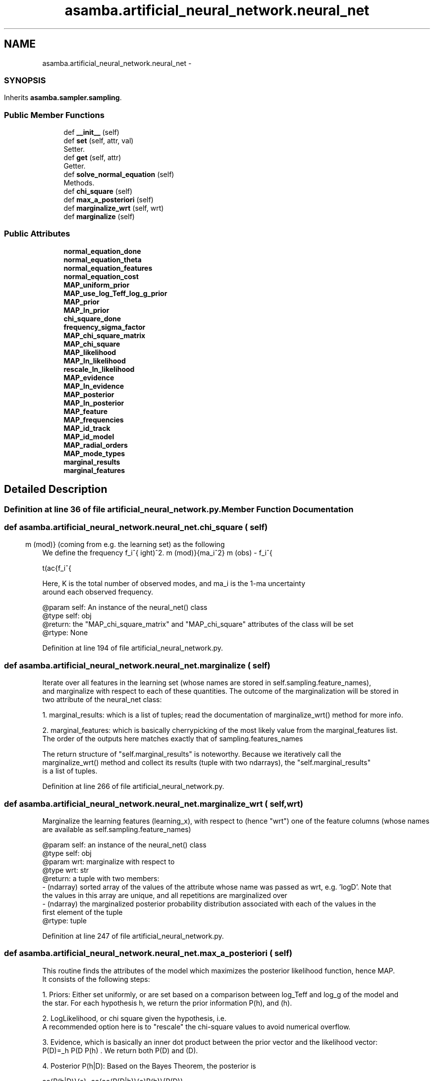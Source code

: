 .TH "asamba.artificial_neural_network.neural_net" 3 "Mon May 15 2017" "ASAMBA" \" -*- nroff -*-
.ad l
.nh
.SH NAME
asamba.artificial_neural_network.neural_net \- 
.SS ""
.PP
.SH ""
.PP
.PP
.SH ""
.PP
.PP
.SH ""
.PP
.PP
.SH ""
.PP
.PP
.SH ""
.PP
.PP
.SS ""
 

.SH SYNOPSIS
.br
.PP
.PP
Inherits \fBasamba\&.sampler\&.sampling\fP\&.
.SS "Public Member Functions"

.in +1c
.ti -1c
.RI "def \fB__init__\fP (self)"
.br
.ti -1c
.RI "def \fBset\fP (self, attr, val)"
.br
.RI "Setter\&. "
.ti -1c
.RI "def \fBget\fP (self, attr)"
.br
.RI "Getter\&. "
.ti -1c
.RI "def \fBsolve_normal_equation\fP (self)"
.br
.RI "Methods\&. "
.ti -1c
.RI "def \fBchi_square\fP (self)"
.br
.ti -1c
.RI "def \fBmax_a_posteriori\fP (self)"
.br
.ti -1c
.RI "def \fBmarginalize_wrt\fP (self, wrt)"
.br
.ti -1c
.RI "def \fBmarginalize\fP (self)"
.br
.in -1c
.SS "Public Attributes"

.in +1c
.ti -1c
.RI "\fBnormal_equation_done\fP"
.br
.ti -1c
.RI "\fBnormal_equation_theta\fP"
.br
.ti -1c
.RI "\fBnormal_equation_features\fP"
.br
.ti -1c
.RI "\fBnormal_equation_cost\fP"
.br
.ti -1c
.RI "\fBMAP_uniform_prior\fP"
.br
.ti -1c
.RI "\fBMAP_use_log_Teff_log_g_prior\fP"
.br
.ti -1c
.RI "\fBMAP_prior\fP"
.br
.ti -1c
.RI "\fBMAP_ln_prior\fP"
.br
.ti -1c
.RI "\fBchi_square_done\fP"
.br
.ti -1c
.RI "\fBfrequency_sigma_factor\fP"
.br
.ti -1c
.RI "\fBMAP_chi_square_matrix\fP"
.br
.ti -1c
.RI "\fBMAP_chi_square\fP"
.br
.ti -1c
.RI "\fBMAP_likelihood\fP"
.br
.ti -1c
.RI "\fBMAP_ln_likelihood\fP"
.br
.ti -1c
.RI "\fBrescale_ln_likelihood\fP"
.br
.ti -1c
.RI "\fBMAP_evidence\fP"
.br
.ti -1c
.RI "\fBMAP_ln_evidence\fP"
.br
.ti -1c
.RI "\fBMAP_posterior\fP"
.br
.ti -1c
.RI "\fBMAP_ln_posterior\fP"
.br
.ti -1c
.RI "\fBMAP_feature\fP"
.br
.ti -1c
.RI "\fBMAP_frequencies\fP"
.br
.ti -1c
.RI "\fBMAP_id_track\fP"
.br
.ti -1c
.RI "\fBMAP_id_model\fP"
.br
.ti -1c
.RI "\fBMAP_radial_orders\fP"
.br
.ti -1c
.RI "\fBMAP_mode_types\fP"
.br
.ti -1c
.RI "\fBmarginal_results\fP"
.br
.ti -1c
.RI "\fBmarginal_features\fP"
.br
.in -1c
.SH "Detailed Description"
.PP 

.SS ""
.PP
.SH ""
.PP
.PP
.SH ""
.PP
.PP
.SH ""
.PP
.PP
.SH ""
.PP
.PP
.SH ""
.PP
.PP
.SS ""



.PP
.nf

.fi
.PP
 
.PP
Definition at line 36 of file artificial_neural_network\&.py\&.
.SH "Member Function Documentation"
.PP 
.SS "def asamba\&.artificial_neural_network\&.neural_net\&.chi_square ( self)"

.PP
.nf
We define the \f$ \chi^2\f$ score between the i-th observed frequency \f$ f_i^{\rm (obs)}, and the model
frequency \f$ f_i^{\rm (mod)}\f$ (coming from e.g. the learning set) as the following

\f[ \chi^2 = \sum_{i=1}^{K} \chi^2_i = \sum_{i=1}^{K} \frac{1}{2}
         \left(\frac{f_i^{\rm (obs) - f_i^{\rm (mod)}{\sigma_i^2}\right)^2. 
\f]

Here, \f$ K\f$ is the total number of observed modes, and \f$\sigma_i\f$ is the 1-\f$\sigma\f$ uncertainty
around each observed frequency.

@param self: An instance of the neural_net() class
@type self: obj
@return: the "MAP_chi_square_matrix" and "MAP_chi_square" attributes of the class will be set
@rtype: None

.fi
.PP
 
.PP
Definition at line 194 of file artificial_neural_network\&.py\&.
.SS "def asamba\&.artificial_neural_network\&.neural_net\&.marginalize ( self)"

.PP
.nf
Iterate over all features in the learning set (whose names are stored in self.sampling.feature_names),
and marginalize with respect to each of these quantities. The outcome of the marginalization will be stored in
two attribute of the neural_net class:

1. marginal_results: which is a list of tuples; read the documentation of marginalize_wrt() method for more info.

2. marginal_features: which is basically cherrypicking of the most likely value from the marginal_features list.
   The order of the outputs here matches exactly that of sampling.features_names

The return structure of "self.marginal_results" is noteworthy. Because we iteratively call the
marginalize_wrt() method and collect its results (tuple with two ndarrays), the "self.marginal_results"
is a list of tuples.

.fi
.PP
 
.PP
Definition at line 266 of file artificial_neural_network\&.py\&.
.SS "def asamba\&.artificial_neural_network\&.neural_net\&.marginalize_wrt ( self,  wrt)"

.PP
.nf
Marginalize the learning features (learning_x), with respect to (hence "wrt") one of the feature columns (whose names
are available as self.sampling.feature_names)

@param self: an instance of the neural_net() class
@type self: obj
@param wrt: marginalize with respect to
@type wrt: str
@return: a tuple with two members:
 - (ndarray) sorted array of the values of the attribute whose name was passed as wrt, e.g. 'logD'. Note that
   the values in this array are unique, and all repetitions are marginalized over
 - (ndarray) the marginalized posterior probability distribution associated with each of the values in the
   first element of the tuple
@rtype: tuple

.fi
.PP
 
.PP
Definition at line 247 of file artificial_neural_network\&.py\&.
.SS "def asamba\&.artificial_neural_network\&.neural_net\&.max_a_posteriori ( self)"

.PP
.nf
This routine finds the attributes of the model which maximizes the posterior likelihood function, hence MAP. 
It consists of the following steps:

1. Priors: Either set uniformly, or are set based on a comparison between log_Teff and log_g of the model and
   the star. For each hypothesis \f$h\f$, we return the prior information \f$P(h)\f$, and \f$\ln P(h)\f$.

2. LogLikelihood, or chi square \f$\chi^2\f$: the natural logarithm of the probability density of the data 
   given the hypothesis, i.e. 
   \f$\chi^2=\ln P(D|h) = \frac{1}{2K}\sum_{i=1}^{K} \left((f_i^{\rm (obs)} - f_i^{\rm (mod)})/sigma_i \right)^2 \f$.
   A recommended option here is to "rescale" the chi-square values to avoid numerical overflow.

3. Evidence, which is basically an inner dot product between the prior vector and the likelihood vector:
   \f$P(D)=\sum_h P(D\h) P(h) \f$. We return both \f$P(D)\f$ and \f$\ln P(D)\f$.

4. Posterior \f$P(h|D)\f$: Based on the Bayes Theorem, the posterior is 

   \f[
   \frac{P(h|D)}{s}=\frac{\frac{P(D|h)}{s}P(h)}{P(D)},
   \f]

   where \f$s\f$ is an optional "scaling" factor used to "rescale" the loglikelihood. Indeed, setting \f$s=1\f$
   recovers the Bayes theorem in its original form. This scaling is allowed, since we only make relative 
   comparison between the models.

@param self: an instance of the neural_net() class    
@type self: obj

.fi
.PP
 
.PP
Definition at line 215 of file artificial_neural_network\&.py\&.
.SS "def asamba\&.artificial_neural_network\&.neural_net\&.solve_normal_equation ( self)"

.PP
Methods\&. 
.PP
.nf
Find the analytic solution for the unknown hypothesis coefficients \f$\theta\f$, which minimizes the
cost function \f$ J(\theta) \f$ as defined below.

\f[ J(\theta)= \frac{1}{2m} (\theta^T X-y)^T \cdot (\theta^T X-y) \f]

For more information refer to: 
<a href="http://eli.thegreenplace.net/2014/derivation-of-the-normal-equation-for-linear-regression">Click to Open</a> 
Consequently, the analytic solution to \f$\theta\f$ is:

\f[ \theta_0 = (X^T \cdot X)^{-1} \cdot X^{-1} \cdot y. \f]

A brief remark on the dimensionality of the terms: For a learning set of size \f$ m\f$, with \f$ n+1\f$ features
(including the intercept coefficient), and for the observed/trained output \f$ y \f$ being a matrix of \f$ m\times K\f$
(for \f$ K\f$ modes), then the coefficient matrix \f$ \theta_0\f$ is \f$ (n+1) \times K \f$.

Once \f$\theta_0\f$ is analytically derived, then the cost function is minimized. If we assume
this set of coefficients make the cost function approach zero \f$J(\theta_0)\approx 0\f$, intuitively 
\f$ \theta_0^T\cdot X \approx y \f$. 

One can immediately solve for the unknown feature vector \f$ X \f$, which reproduces the observations \f$ y_0\f$, 
given the corresponding coefficients \f$ \theta_0 \f$. To that end, we multiply both sides of the last equation 
by \f$ \theta \f$, followed by a multiplication with \f$ (\theta_0 \cdot \theta_0^T)^{-1} \f$ to yield \f$ X \f$:

\f[ X_0 \approx (\theta_0 \cdot \theta_0^T)^{-1} \cdot (\theta \cdot y_0) \f]

Needless to highlight that \f$X_0\f$ is a vector of size \f$(n+1)\f$, for an intercept and \f n\f$ features.

Notes:
- The resulting coefficients are saved as the following attribute self.normal_equation_theta, and the resulting
  feature vector \f$ X_0 \f$ is stored as the attribute self.normal_equation_features.
- The model frequencies \f$ y \f$ and the observed frequencies \f$ y_0 \f$ are converted to the per day 
  (\f$ d^{-1} \f$) unit for a fair comparison.
- "A major drawback of the Maximum Likelihood approach is that it is vulnerable to overfitting, because no care
   is taken for cmplex models that try to learn the specificities of the particular training set (Theodoridis, S.
   2015, Machine Learning book)."

@param self: instance of the neural_net class
@type self: object

.fi
.PP
 
.PP
Definition at line 149 of file artificial_neural_network\&.py\&.

.SH "Author"
.PP 
Generated automatically by Doxygen for ASAMBA from the source code\&.
